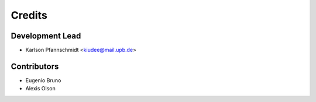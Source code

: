 =======
Credits
=======

Development Lead
----------------

* Karlson Pfannschmidt <kiudee@mail.upb.de>

Contributors
------------

* Eugenio Bruno
* Alexis Olson
